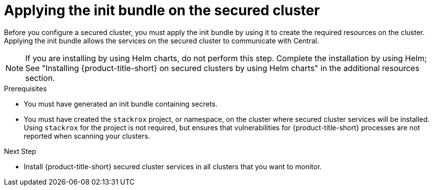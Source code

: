 // Module included in the following assemblies:
//
// * cloud_service/installing_cloud_other/init-bundle-cloud-other-apply.adoc
// * cloud_service/installing_cloud_ocp/init-bundle-cloud-ocp-apply.adoc
// * installing/installing_ocp/init-bundle-ocp.adoc
// * installing/installing_other/init-bundle-other.adoc

//Conditionals to show ocp commands for OpenShift, kube commands for Kubernetes, Central language for non-cloud
ifeval::["{context}" == "init-bundle-cloud-ocp"]
:openshift:
endif::[]

ifeval::["{context}" == "init-bundle-ocp"]
:openshift:
endif::[]

ifeval::["{context}" == "init-bundle-other"]
:kube:
endif::[]

ifeval::["{context}" == "init-bundle-cloud-other-apply"]
:kube:
endif::[]

ifeval::["{context}" == "init-bundle-cloud-other-apply"]
:cloud:
endif::[]

ifeval::["{context}" == "init-bundle-cloud-ocp-apply"]
:openshift:
endif::[]

ifeval::["{context}" == "init-bundle-cloud-ocp-apply"]
:cloud:
endif::[]

:_mod-docs-content-type: PROCEDURE
[id="create-resource-init-bundle_{context}"]
= Applying the init bundle on the secured cluster

//Do not show for ACSCS
ifndef::cloud[]
Before you configure a secured cluster, you must apply the init bundle by using it to create the required resources on the cluster. Applying the init bundle allows the services on the secured cluster to communicate with Central.
endif::cloud[]

//Show for ACSCS
ifdef::cloud[]
Before you configure a secured cluster, you must apply the init bundle by using it to create the required resources on the secured cluster. Applying the init bundle allows the services on the secured cluster to communicate with {product-title-managed-short}.
endif::cloud[]

[NOTE]
====
If you are installing by using Helm charts, do not perform this step. Complete the installation by using Helm; See "Installing
{product-title-short} on secured clusters by using Helm charts" in the additional resources section.
====

.Prerequisites
* You must have generated an init bundle containing secrets.
* You must have created the `stackrox` project, or namespace, on the cluster where secured cluster services will be installed. Using `stackrox` for the project is not required, but ensures that vulnerabilities for {product-title-short} processes are not reported when scanning your clusters.

.Procedure
//Show for OpenShift
ifdef::openshift[]
To create resources, perform only one of the following steps:

* Create resources using the {ocp} web console: In the {ocp} web console, make sure that you are in the `stackrox` namespace. In the top menu, click *+* to open the *Import YAML* page. You can drag the init bundle file or copy and paste its contents into the editor, and then click *Create*. When the command is complete, the display shows that the `collector-tls`, `sensor-tls`, and admission-control-tls` resources were created.

* Create resources using the {osp} CLI: Using the {osp} CLI, run the following command to create the resources:
+
[source,terminal]
----
$ oc create -f <init_bundle>.yaml \// <1>
  -n <stackrox> <2>
----
<1> Specify the file name of the init bundle containing the secrets.
<2> Specify the name of the project where Central services are installed.
endif::openshift[]
//Show for Kubernetes
ifdef::kube[]
* Using the `kubectl` CLI, run the following commands to create the resources:
+
[source,terminal]
----
$ kubectl create namespace stackrox <1>
$ kubectl create -f <init_bundle>.yaml \// <2>
  -n <stackrox> <3>
----
<1> Create the project where secured cluster resources will be installed. This example uses `stackrox`.
<2> Specify the file name of the init bundle containing the secrets.
<3> Specify the project name that you created. This example uses `stackrox`.
endif::kube[]

.Next Step
* Install {product-title-short} secured cluster services in all clusters that you want to monitor.

ifeval::["{context}" == "init-bundle-cloud-ocp"]
:!openshift:
endif::[]

ifeval::["{context}" == "init-bundle-ocp"]
:!openshift:
endif::[]

ifeval::["{context}" == "init-bundle-other"]
:!kube:
endif::[]

ifeval::["{context}" == "init-bundle-cloud-other-apply"]
:!kube:
endif::[]

ifeval::["{context}" == "init-bundle-cloud-other-apply"]
:!cloud:
endif::[]

ifeval::["{context}" == "init-bundle-cloud-ocp-apply"]
:!openshift:
endif::[]

ifeval::["{context}" == "init-bundle-cloud-ocp-apply"]
:!cloud:
endif::[]